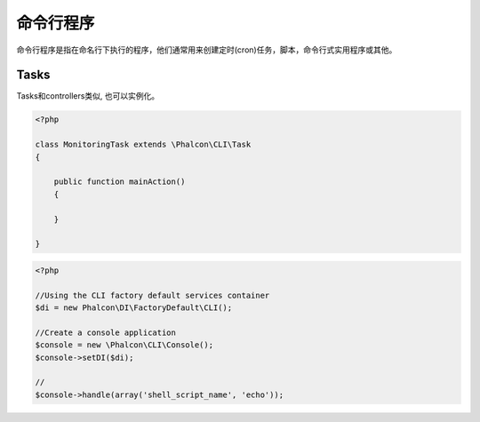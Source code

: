 命令行程序
=========================

命令行程序是指在命名行下执行的程序，他们通常用来创建定时(cron)任务，脚本，命令行式实用程序或其他。

Tasks
-----
Tasks和controllers类似, 也可以实例化。

.. code-block:: php

	<?php

	class MonitoringTask extends \Phalcon\CLI\Task
	{

	    public function mainAction()
	    {

	    }

	}

.. code-block:: php

	<?php

	//Using the CLI factory default services container
	$di = new Phalcon\DI\FactoryDefault\CLI();

	//Create a console application
	$console = new \Phalcon\CLI\Console();
	$console->setDI($di);

	//
	$console->handle(array('shell_script_name', 'echo'));

